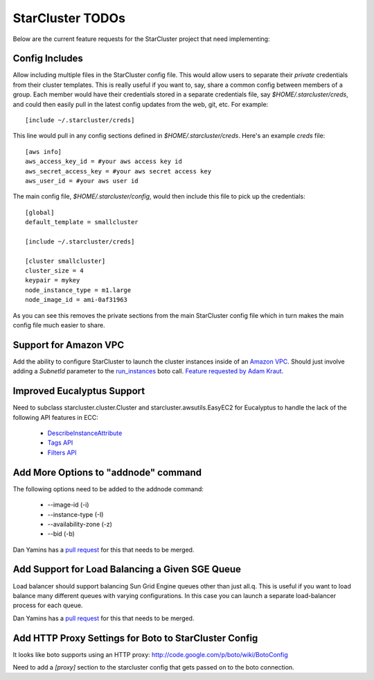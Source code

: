 StarCluster TODOs
=================
Below are the current feature requests for the StarCluster project that need
implementing:

Config Includes
^^^^^^^^^^^^^^^
Allow including multiple files in the StarCluster config file. This would allow
users to separate their *private* credentials from their cluster templates.
This is really useful if you want to, say, share a common config between
members of a group. Each member would have their credentials stored in a
separate credentials file, say *$HOME/.starcluster/creds*, and could then
easily pull in the latest config updates from the web, git, etc. For example::

        [include ~/.starcluster/creds]

This line would pull in any config sections defined in *$HOME/.starcluster/creds*.
Here's an example *creds* file::

        [aws info]
        aws_access_key_id = #your aws access key id
        aws_secret_access_key = #your aws secret access key
        aws_user_id = #your aws user id

The main config file, *$HOME/.starcluster/config*, would then include this file
to pick up the credentials::

        [global]
        default_template = smallcluster

        [include ~/.starcluster/creds]

        [cluster smallcluster]
        cluster_size = 4
        keypair = mykey
        node_instance_type = m1.large
        node_image_id = ami-0af31963

As you can see this removes the private sections from the main StarCluster
config file which in turn makes the main config file much easier to share.

Support for Amazon VPC
^^^^^^^^^^^^^^^^^^^^^^
Add the ability to configure StarCluster to launch the cluster instances inside
of an `Amazon VPC`_. Should just involve adding a *SubnetId* parameter to the
`run_instances`_ boto call. `Feature requested by Adam Kraut`_.


.. _Feature requested by Adam Kraut: http://mailman.mit.edu/pipermail/starcluster/2011-April/000706.html

.. _Amazon VPC: http://aws.amazon.com/vpc
.. _run_instances: http://boto.s3.amazonaws.com/ref/ec2.html#boto.ec2.connection.EC2Connection.run_instances

Improved Eucalyptus Support
^^^^^^^^^^^^^^^^^^^^^^^^^^^
Need to subclass starcluster.cluster.Cluster and starcluster.awsutils.EasyEC2
for Eucalyptus to handle the lack of the following API features in ECC:

  * `DescribeInstanceAttribute`_
  * `Tags API`_
  * `Filters API`_

.. _Tags API: http://docs.amazonwebservices.com/AWSEC2/latest/APIReference/index.html?ApiReference-query-CreateTags.html
.. _DescribeInstanceAttribute: http://docs.amazonwebservices.com/AWSEC2/latest/APIReference/index.html?ApiReference-query-DescribeInstanceAttribute.html
.. _Filters API: http://aws.amazon.com/releasenotes/Amazon-EC2/4174

Add More Options to "addnode" command
^^^^^^^^^^^^^^^^^^^^^^^^^^^^^^^^^^^^^
The following options need to be added to the addnode command:

  * --image-id (-i)
  * --instance-type (-I)
  * --availability-zone (-z)
  * --bid (-b)

Dan Yamins has a `pull request`_ for this that needs to be merged.

Add Support for Load Balancing a Given SGE Queue
^^^^^^^^^^^^^^^^^^^^^^^^^^^^^^^^^^^^^^^^^^^^^^^^
Load balancer should support balancing Sun Grid Engine queues other than just
all.q. This is useful if you want to load balance many different queues with
varying configurations. In this case you can launch a separate load-balancer
process for each queue.

Dan Yamins has a `pull request`_ for this that needs to be merged.

.. _pull request: https://github.com/jtriley/StarCluster/pull/20

Add HTTP Proxy Settings for Boto to StarCluster Config
^^^^^^^^^^^^^^^^^^^^^^^^^^^^^^^^^^^^^^^^^^^^^^^^^^^^^^
It looks like boto supports using an HTTP proxy:
http://code.google.com/p/boto/wiki/BotoConfig

Need to add a *[proxy]* section to the starcluster config that gets passed on
to the boto connection.
